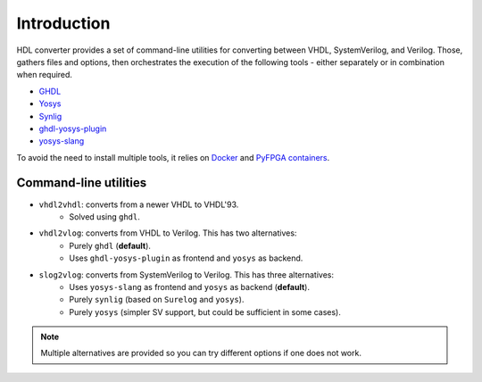 Introduction
============

HDL converter provides a set of command-line utilities for converting between VHDL, SystemVerilog, and Verilog.
Those, gathers files and options, then orchestrates the execution of the following tools - either separately or in combination when required.

* `GHDL <https://github.com/ghdl/ghdl>`_
* `Yosys <https://github.com/YosysHQ/yosys>`_
* `Synlig <https://github.com/chipsalliance/synlig>`_
* `ghdl-yosys-plugin <https://github.com/ghdl/ghdl-yosys-plugin>`_
* `yosys-slang <https://github.com/povik/yosys-slang>`_

To avoid the need to install multiple tools, it relies on `Docker <https://docs.docker.com/get-docker>`_ and `PyFPGA containers <https://github.com/PyFPGA/containers>`_.

Command-line utilities
----------------------

* ``vhdl2vhdl``: converts from a newer VHDL to VHDL'93.
    * Solved using ``ghdl``.
* ``vhdl2vlog``: converts from VHDL to Verilog. This has two alternatives:
    * Purely ``ghdl`` (**default**).
    * Uses ``ghdl-yosys-plugin`` as frontend and ``yosys`` as backend.
* ``slog2vlog``: converts from SystemVerilog to Verilog. This has three alternatives:
    * Uses ``yosys-slang`` as frontend and ``yosys`` as backend (**default**).
    * Purely ``synlig`` (based on ``Surelog`` and ``yosys``).
    * Purely ``yosys`` (simpler SV support, but could be sufficient in some cases).

.. note::
   Multiple alternatives are provided so you can try different options if one does not work.
